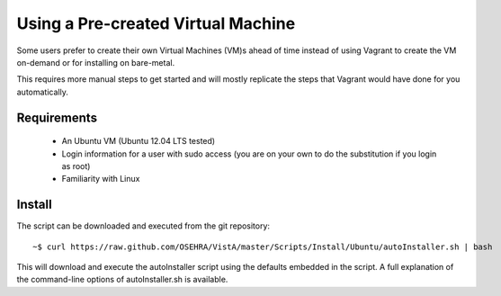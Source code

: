 Using a Pre-created Virtual Machine
===================================

.. role:: usertype
    :class: usertype

Some users prefer to create their own Virtual Machines (VM)s ahead of time
instead of using Vagrant to create the VM on-demand or for installing on
bare-metal.

This requires more manual steps to get started and will mostly replicate the
steps that Vagrant would have done for you automatically.

Requirements
------------

 * An Ubuntu VM (Ubuntu 12.04 LTS tested)
 * Login information for a user with sudo access (you are on your own to do the
   substitution if you login as root)
 * Familiarity with Linux

Install
-------

The script can be downloaded and executed from the git repository:

.. parsed-literal::

    ~$ :usertype:`curl https://raw.github.com/OSEHRA/VistA/master/Scripts/Install/Ubuntu/autoInstaller.sh | bash`

This will download and execute the autoInstaller script using the defaults
embedded in the script. A full explanation of the command-line options of
autoInstaller.sh is available.

.. _`Amazon Web Services`: http://aws.amazon.com/
.. _`autoInstaller.sh`: autoInstaller.rst
.. _Vagrant: Vagrant.rst
